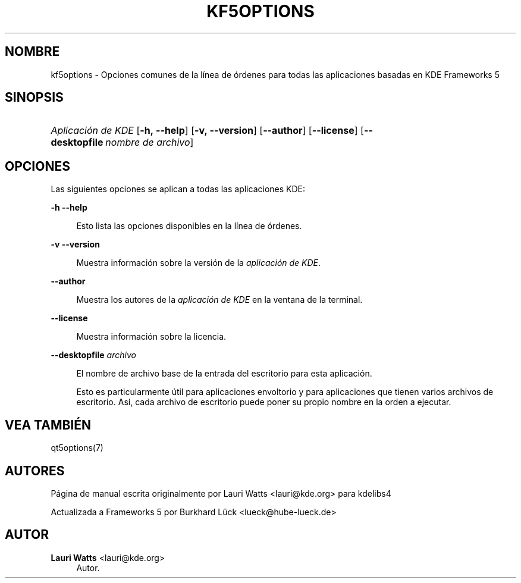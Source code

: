 '\" t
.\"     Title: kf5options
.\"    Author: Lauri Watts <lauri@kde.org>
.\" Generator: DocBook XSL Stylesheets v1.79.2 <http://docbook.sf.net/>
.\"      Date: 2016-05-13
.\"    Manual: Documentación de la línea de órdenes de Frameworks
.\"    Source: KDE Frameworks Frameworks 5.22
.\"  Language: Spanish
.\"
.TH "KF5OPTIONS" "7" "2016\-05\-13" "KDE Frameworks Frameworks 5.22" "Documentación de la línea de ó"
.\" -----------------------------------------------------------------
.\" * Define some portability stuff
.\" -----------------------------------------------------------------
.\" ~~~~~~~~~~~~~~~~~~~~~~~~~~~~~~~~~~~~~~~~~~~~~~~~~~~~~~~~~~~~~~~~~
.\" http://bugs.debian.org/507673
.\" http://lists.gnu.org/archive/html/groff/2009-02/msg00013.html
.\" ~~~~~~~~~~~~~~~~~~~~~~~~~~~~~~~~~~~~~~~~~~~~~~~~~~~~~~~~~~~~~~~~~
.ie \n(.g .ds Aq \(aq
.el       .ds Aq '
.\" -----------------------------------------------------------------
.\" * set default formatting
.\" -----------------------------------------------------------------
.\" disable hyphenation
.nh
.\" disable justification (adjust text to left margin only)
.ad l
.\" -----------------------------------------------------------------
.\" * MAIN CONTENT STARTS HERE *
.\" -----------------------------------------------------------------




.SH "NOMBRE"
kf5options \- Opciones comunes de la línea de órdenes para todas las aplicaciones basadas en KDE Frameworks 5

.SH "SINOPSIS"
.HP \w'\fB\fIAplicación\ de\ KDE\fR\fR\ 'u
\fB\fIAplicación de KDE\fR\fR  [\fB\-h,\ \-\-help\fR]  [\fB\-v,\ \-\-version\fR]  [\fB\-\-author\fR]  [\fB\-\-license\fR]  [\fB\-\-desktopfile\fR\ \fInombre\ de\ archivo\fR] 


.SH "OPCIONES"


.PP
Las siguientes opciones se aplican a todas las aplicaciones
KDE:



.PP
\fB\-h\fR \fB\-\-help\fR
.RS 4


Esto lista las opciones disponibles en la línea de órdenes\&.

.RE
.PP
\fB\-v\fR \fB\-\-version\fR
.RS 4



Muestra información sobre la versión de la
\fIaplicación de KDE\fR\&.
.RE
.PP
\fB\-\-author\fR
.RS 4


Muestra los autores de la
\fIaplicación de KDE\fR
en la ventana de la terminal\&.
.RE
.PP
\fB\-\-license\fR
.RS 4


Muestra información sobre la licencia\&.
.RE
.PP
\fB\-\-desktopfile\fR \fIarchivo\fR
.RS 4


El nombre de archivo base de la entrada del escritorio para esta aplicación\&.
.sp

Esto es particularmente útil para aplicaciones envoltorio y para aplicaciones que tienen varios archivos de escritorio\&. Así, cada archivo de escritorio puede poner su propio nombre en la orden a ejecutar\&.
.RE




.SH "VEA TAMBIÉN"

.PP
qt5options(7)



.SH "AUTORES"

.PP
Página de manual escrita originalmente por
Lauri Watts
<lauri@kde\&.org>
para kdelibs4
.PP
Actualizada a
Frameworks
5 por
Burkhard Lück
<lueck@hube\-lueck\&.de>


.SH "AUTOR"
.PP
\fBLauri Watts\fR <\&lauri@kde\&.org\&>
.RS 4
Autor.
.RE
